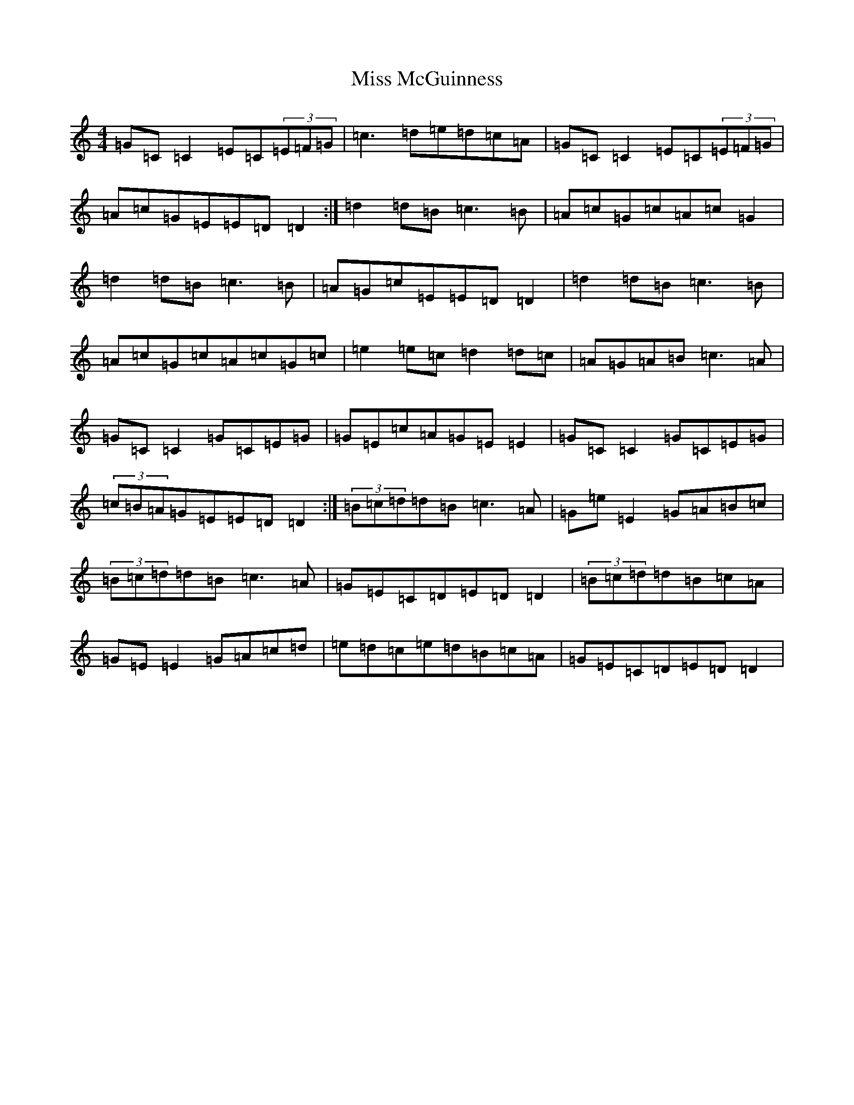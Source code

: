 X: 14371
T: Miss McGuinness
S: https://thesession.org/tunes/1397#setting14763
Z: G Major
R: reel
M:4/4
L:1/8
K: C Major
=G=C=C2=E=C(3=E=F=G|=c3=d=e=d=c=A|=G=C=C2=E=C(3=E=F=G|=A=c=G=E=E=D=D2:|=d2=d=B=c3=B|=A=c=G=c=A=c=G2|=d2=d=B=c3=B|=A=G=c=E=E=D=D2|=d2=d=B=c3=B|=A=c=G=c=A=c=G=c|=e2=e=c=d2=d=c|=A=G=A=B=c3=A|=G=C=C2=G=C=E=G|=G=E=c=A=G=E=E2|=G=C=C2=G=C=E=G|(3=c=B=A=G=E=E=D=D2:|(3=B=c=d=d=B=c3=A|=G=e=E2=G=A=B=c|(3=B=c=d=d=B=c3=A|=G=E=C=D=E=D=D2|(3=B=c=d=d=B=c=A|=G=E=E2=G=A=c=d|=e=d=c=e=d=B=c=A|=G=E=C=D=E=D=D2|
